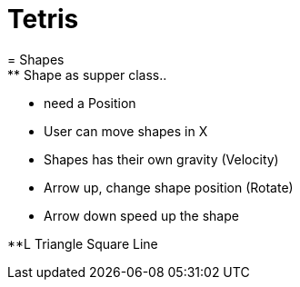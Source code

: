= Tetris
= Shapes
** Shape as supper class..
** need a Position
** User can move shapes in X
** Shapes has their own gravity (Velocity)
** Arrow up, change shape position (Rotate)
** Arrow down speed up the shape

**L
Triangle
Square
Line
